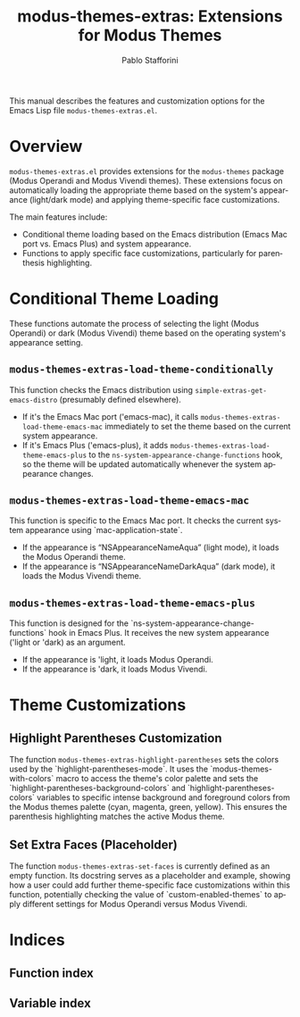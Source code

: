 #+title: modus-themes-extras: Extensions for Modus Themes
#+author: Pablo Stafforini
#+email: pablo@stafforini.com
#+language: en
#+options: ':t toc:t author:t email:t num:t
#+startup: content
#+export_file_name: modus-themes-extras.info
#+texinfo_filename: modus-themes-extras.info
#+texinfo_dir_category: Emacs misc features
#+texinfo_dir_title: Modus Themes Extras: (modus-themes-extras)
#+texinfo_dir_desc: Extensions for Modus Themes

This manual describes the features and customization options for the Emacs Lisp file =modus-themes-extras.el=.

* Overview
:PROPERTIES:
:CUSTOM_ID: h:overview
:END:

=modus-themes-extras.el= provides extensions for the =modus-themes= package (Modus Operandi and Modus Vivendi themes). These extensions focus on automatically loading the appropriate theme based on the system's appearance (light/dark mode) and applying theme-specific face customizations.

The main features include:

+ Conditional theme loading based on the Emacs distribution (Emacs Mac port vs. Emacs Plus) and system appearance.
+ Functions to apply specific face customizations, particularly for parenthesis highlighting.

* Conditional Theme Loading
:PROPERTIES:
:CUSTOM_ID: h:conditional-theme-loading
:END:

These functions automate the process of selecting the light (Modus Operandi) or dark (Modus Vivendi) theme based on the operating system's appearance setting.

** ~modus-themes-extras-load-theme-conditionally~
:PROPERTIES:
:CUSTOM_ID: h:modus-themes-extras-load-theme-conditionally
:END:

#+findex: modus-themes-extras-load-theme-conditionally
This function checks the Emacs distribution using ~simple-extras-get-emacs-distro~ (presumably defined elsewhere).
- If it's the Emacs Mac port ('emacs-mac), it calls ~modus-themes-extras-load-theme-emacs-mac~ immediately to set the theme based on the current system appearance.
- If it's Emacs Plus ('emacs-plus), it adds ~modus-themes-extras-load-theme-emacs-plus~ to the ~ns-system-appearance-change-functions~ hook, so the theme will be updated automatically whenever the system appearance changes.

** ~modus-themes-extras-load-theme-emacs-mac~
:PROPERTIES:
:CUSTOM_ID: h:modus-themes-extras-load-theme-emacs-mac
:END:

#+findex: modus-themes-extras-load-theme-emacs-mac
This function is specific to the Emacs Mac port. It checks the current system appearance using `mac-application-state`.
- If the appearance is "NSAppearanceNameAqua" (light mode), it loads the Modus Operandi theme.
- If the appearance is "NSAppearanceNameDarkAqua" (dark mode), it loads the Modus Vivendi theme.

** ~modus-themes-extras-load-theme-emacs-plus~
:PROPERTIES:
:CUSTOM_ID: h:modus-themes-extras-load-theme-emacs-plus
:END:

#+findex: modus-themes-extras-load-theme-emacs-plus
This function is designed for the `ns-system-appearance-change-functions` hook in Emacs Plus. It receives the new system appearance ('light or 'dark) as an argument.
- If the appearance is 'light, it loads Modus Operandi.
- If the appearance is 'dark, it loads Modus Vivendi.

* Theme Customizations
:PROPERTIES:
:CUSTOM_ID: h:theme-customizations
:END:

** Highlight Parentheses Customization
:PROPERTIES:
:CUSTOM_ID: h:modus-themes-extras-highlight-parentheses
:END:

#+findex: modus-themes-extras-highlight-parentheses
The function ~modus-themes-extras-highlight-parentheses~ sets the colors used by the `highlight-parentheses-mode`. It uses the `modus-themes-with-colors` macro to access the theme's color palette and sets the `highlight-parentheses-background-colors` and `highlight-parentheses-colors` variables to specific intense background and foreground colors from the Modus themes palette (cyan, magenta, green, yellow). This ensures the parenthesis highlighting matches the active Modus theme.

** Set Extra Faces (Placeholder)
:PROPERTIES:
:CUSTOM_ID: h:modus-themes-extras-set-faces
:END:

#+findex: modus-themes-extras-set-faces
The function ~modus-themes-extras-set-faces~ is currently defined as an empty function. Its docstring serves as a placeholder and example, showing how a user could add further theme-specific face customizations within this function, potentially checking the value of `custom-enabled-themes` to apply different settings for Modus Operandi versus Modus Vivendi.

* Indices
:PROPERTIES:
:CUSTOM_ID: h:indices
:END:

** Function index
:PROPERTIES:
:INDEX: fn
:CUSTOM_ID: h:function-index
:END:

** Variable index
:PROPERTIES:
:INDEX: vr
:CUSTOM_ID: h:variable-index
:END:

